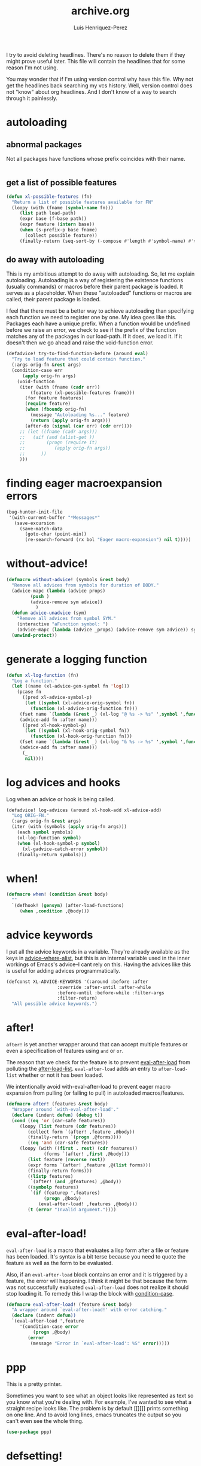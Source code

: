 #+title: archive.org
#+author: Luis Henriquez-Perez

I try to avoid deleting headlines. There's no reason to delete them if they
might prove useful later. This file will contain the headlines that for
some reason I'm not using.

You may wonder that if I'm using version control why have this file. Why not get
the headlines back searching my vcs history. Well, version control does not
"know" about org headlines. And I don't know of a way to search through it
painlessly.

* autoloading
:PROPERTIES:
:ID:       31436c22-3372-4842-b813-4300f13e6e56
:END:

** abnormal packages
:PROPERTIES:
:ID:       f6d6430c-df05-438a-9f50-5121c8ac1a12
:END:

Not all packages have functions whose prefix coincides with their name.

#+begin_src emacs-lisp
#+end_src

** get a list of possible features
:PROPERTIES:
:ID:       796d9106-cc42-4c4e-a2a1-8c37373bcdca
:END:

#+begin_src emacs-lisp
(defun xl-possible-features (fn)
  "Return a list of possible features available for FN"
  (loopy (with (fname (symbol-name fn)))
	 (list path load-path)
	 (expr base (f-base path))
	 (expr feature (intern base))
	 (when (s-prefix-p base fname)
	   (collect possible feature))
	 (finally-return (seq-sort-by (-compose #'length #'symbol-name) #'> possible))))
#+end_src

** do away with autoloading
:PROPERTIES:
:ID:       91d28cee-60ea-400d-93ba-efabab82c90d
:END:

This is my ambitious attempt to do away with autoloading. So, let me explain
autoloading. Autoloading is a way of registering the existence functions
(usually commands) or macros before their parent package is loaded. It serves as
a placeholder. When these "autoloaded" functions or macros are called, their
parent package is loaded.

I feel that there must be a better way to achieve autoloading than specifying
each function we need to register one by one. My idea goes like this. Packages
each have a unique prefix. When a function would be undefined before we raise an
error, we check to see if the prefix of the function matches any of the packages
in our load-path. If it does, we load it. If it doesn't then we go ahead and
raise the void-function error.

#+begin_src emacs-lisp
(defadvice! try-to-find-function-before (around eval)
  "Try to load feature that could contain function."
  (:args orig-fn &rest args)
  (condition-case err
      (apply orig-fn args)
    (void-function
     (iter (with (fname (cadr err))
		 (feature (xl-possible-features fname)))
	   (for feature features)
	   (require feature)
	   (when (fboundp orig-fn)
	     (message "Autoloading %s..." feature)
	     (return (apply orig-fn args)))
	   (after-do (signal (car err) (cdr err))))
     ;; (let ((fname (cadr args)))
     ;;   (aif (and (alist-get ))
     ;; 	   (progn (require it)
     ;; 		  (apply orig-fn args))
     ;; 	 ))
     )))
#+end_src

* finding eager macroexpansion errors
:PROPERTIES:
:ID:       0bb5d528-724f-41f6-98c8-43577e7c77ac
:END:

#+begin_src emacs-lisp
(bug-hunter-init-file
 '(with-current-buffer "*Messages*"
   (save-excursion
     (save-match-data
       (goto-char (point-min))
       (re-search-forward (rx bol "Eager macro-expansion") nil t)))))
#+end_src

* without-advice!
:PROPERTIES:
:ID:       2ac023e9-b4c8-4c88-8d1b-06f5edf0250a
:END:

#+begin_src emacs-lisp
(defmacro without-advice! (symbols &rest body)
  "Remove all advices from symbols for duration of BODY."
  (advice-mapc (lambda (advice props)
		 (push )
		 (advice-remove sym advice))
	       )
  (defun advice-unadvice (sym)
    "Remove all advices from symbol SYM."
    (interactive "aFunction symbol: ")
    (advice-mapc (lambda (advice _props) (advice-remove sym advice)) sym))
  (unwind-protect))
#+end_src

* generate a logging function
:PROPERTIES:
:ID:       08fe76f4-fd35-45fd-9fbe-1bd21c7c5233
:END:

#+begin_src emacs-lisp
(defun xl-log-function (fn)
  "Log a function."
  (let ((name (xl-advice-gen-symbol fn 'log)))
    (pcase fn
      ((pred xl-advice-symbol-p)
       (let ((symbol (xl-advice-orig-symbol fn))
	     (function (xl-advice-orig-function fn)))
	 (fset name `(lambda (&rest _) (xl-log "@ %s -> %s" ',symbol ',function)))
	 (advice-add fn :after name)))
      ((pred xl-hook-symbol-p)
       (let ((symbol (xl-hook-orig-symbol fn))
	     (function (xl-hook-orig-function fn)))
	 (fset name `(lambda (&rest _) (xl-log "& %s -> %s" ',symbol ',function)))
	 (advice-add fn :after name)))
      (_
       nil))))
#+end_src

* log advices and hooks
:PROPERTIES:
:ID:       8c34086d-67b8-4b7d-a52c-24c4090a73c9
:header-args: :tangle no
:END:

Log when an advice or hook is being called.

#+begin_src emacs-lisp
(defadvice! log-advices (around xl-hook-add xl-advice-add)
  "Log ORIG-FN."
  (:args orig-fn &rest args)
  (iter (with (symbols (apply orig-fn args)))
	(each symbol symbols)
	(xl-log-function symbol)
	(when (xl-hook-symbol-p symbol)
	  (xl-gadvice-catch-error symbol))
	(finally-return symbols)))
#+end_src

* when!
:PROPERTIES:
:ID:       928002db-d80f-4c77-a729-ef9a19d8dce2
:END:

#+begin_src emacs-lisp
(defmacro when! (condition &rest body)
  ""
  `(defhook! (gensym) (after-load-functions)
     (when ,condition ,@body)))
#+end_src

* advice keywords
:PROPERTIES:
:ID:       3ddc2ff0-634c-4b1e-940e-1d8562d42ece
:END:

I put all the advice keywords in a variable. They're already available as the
keys in [[helpfn:advice--where-alist][advice--where-alist]], but this is an internal variable used in the
inner workings of Emacs's advice--I cant rely on this. Having the advices like
this is useful for adding advices programmatically.

#+begin_src emacs-lisp
(defconst XL-ADVICE-KEYWORDS '(:around :before :after
			       :override :after-until :after-while
			       :before-until :before-while :filter-args
			       :filter-return)
  "All possible advice keywords.")
#+end_src

* after!
:PROPERTIES:
:ID:       e209d256-86e0-4e30-a7d5-78a583729b42
:END:

=after!= is yet another wrapper around that can accept multiple features or
even a specification of features using =and= or =or=.

The reason that we check for the feature is to prevent [[hvar:eval-after-load][eval-after-load]] from
polluting the [[hvar:after-load-list][after-load-list]]. =eval-after-load= adds an entry to
=after-load-list= whether or not it has been loaded.

We intentionally avoid with-eval-after-load to prevent eager macro expansion
from pulling (or failing to pull) in autoloaded macros/features.

#+begin_src emacs-lisp
(defmacro after! (features &rest body)
  "Wrapper around `with-eval-after-load'."
  (declare (indent defun) (debug t))
  (cond ((eq 'or (car-safe features))
	 (loopy (list feature (cdr features))
		(collect form `(after! ,feature ,@body))
		(finally-return `(progn ,@forms))))
        ((eq 'and (car-safe features))
	 (loopy (with ((first . rest) (cdr features))
		      (forms `(after! ,first ,@body)))
		(list feature (reverse rest))
		(expr forms `(after! ,feature ,@(list forms)))
		(finally-return forms)))
        ((listp features)
         `(after! (and ,@features) ,@body))
        ((symbolp features)
         `(if (featurep ',features)
              (progn ,@body)
            (eval-after-load! ,features ,@body)))
        (t (error "Invalid argument."))))
#+end_src

* eval-after-load!
:PROPERTIES:
:ID:       8d831084-539b-4072-a86a-b55afb09bf02
:END:

=eval-after-load= is a macro that evaluates a lisp form after a file or feature
has been loaded. It's syntax is a bit terse because you need to quote the
feature as well as the form to be evaluated.

Also, if an =eval-after-load= block contains an error and it is triggered by a
feature, the error will happening. I think it might be that because the form was
not successfully evaluated =eval-after-load= does not realize it should stop
loading it. To remedy this I wrap the block with [[helpfn:condition-case][condition-case]].

#+begin_src emacs-lisp
(defmacro eval-after-load! (feature &rest body)
  "A wrapper around `eval-after-load!' with error catching."
  (declare (indent defun))
  `(eval-after-load ',feature
     '(condition-case error
          (progn ,@body)
        (error
         (message "Error in `eval-after-load': %S" error)))))
#+end_src

* ppp
:PROPERTIES:
:ID:       82dbb88a-4bce-4ca3-90fe-38cfbea7abc6
:END:

This is a pretty printer.

Sometimes you want to see what an object looks like represented as text so you
know what you're dealing with. For example, I've wanted to see what a straight
recipe looks like. The problem is by default [[][]] prints something on one
line. And to avoid long lines, emacs truncates the output so you can't even see
the whole thing.

#+begin_src emacs-lisp
(use-package ppp)
#+end_src

* defsetting!
:PROPERTIES:
:ID:       805d2b77-86e1-4f43-85ec-0d98a8550a2d
:END:

#+begin_src emacs-lisp
(defmacro defsetting! (feature args &rest body)
  (declare (indent defun))
  (let ((set-settings-for))
    `(defbefore! name (feature)
       ,@body)))
#+end_src

* depth
:PROPERTIES:
:ID:       3407c7fc-9866-4014-8b19-7cbd306201a0
:END:

By default the clone depth [[][] is =full=, meaning that all of the history of a
repository is cloned. Particularly for packages that have been around a long
time, this can consume a lot of memory.

** iteratively compute depth
:PROPERTIES:
:ID:       1a71f0e2-fa7d-4acc-bf4f-9340d4ee2f5e
:END:

I want a way to only clone a repository as much as I need to to get to the
commit I have in my recipe file. To do this I'd need to get the depth of a
specific commit.

https://stackoverflow.com/questions/39935546/get-git-sha-depth-on-a-remote-branch

#+begin_src emacs-lisp
(defun xl-straight-set-depth (recipe)
  "Set recipe's depth to minimum needed for its commit."
  (iter (with ((&plist :type :local-repo) (cdr recipe))
	      (recipe-commit (plist-get (cdr recipe) :commit))
	      (repo-dir (straight--repos-dir local-repo))
	      (depth (string-to-number (shell-command-to-string (format "cd %s && git log --oneline | wc -l" repo-dir)))))
	(until (straight-vc-commit-present-p (cdr recipe) recipe-commit))
	(expr depth (1+ depth))
	(message "Increasing depth of %s from %s to %s..." (car recipe) (1- depth) depth)
	(shell-command (format "cd %s && git pull --depth %d" repo-dir depth))))
#+end_src

** repos that are not deep enough
:PROPERTIES:
:ID:       8d8d817a-17e4-4c83-a12f-3a54c46e9dfd
:END:

#+begin_src emacs-lisp
(defun xl-straight-repos-lacking-depth (recipes)
  "Return the recipes for packages who need greater depth."
  (loopy (list (recipe &as package . plist) recipes)
	 (expr (&plist :type :local-repo) plist)
	 (expr recipe-commit (plist-get plist :commit))
	 (unless (straight-vc-commit-present-p plist recipe-commit)
	   (collect recipe))))
#+end_src

** repos whose version conflicts with recipe
:PROPERTIES:
:ID:       dce02b0c-5d3d-4f2a-b530-8dfd1c45eadb
:END:

The easiest scenario for getting repos back.

#+begin_src emacs-lisp
(defun xl-straight-recipes-whose-version-conflicts (recipes)
  "Return a list of recipes for repos that aren't the correct commit."
  (loopy (list recipe recipes)
	 (expr package (car recipe))
	 (expr (&plist :type :local-repo :commit) (cdr recipe))
	 (unless (and type local-repo commit) (skip))
	 (expr current-commit (straight-vc-get-commit type local-repo))
	 (unless (string= current-commit commit)
	   (collect recipe))))
#+end_src

* recipes that have a depth of 1
:PROPERTIES:
:ID:       4e53b0cb-f730-4fad-a92a-4f7877bf12b4
:END:

#+begin_src emacs-lisp
(loopy (with (recipes (xl-read-recipes XL-RECIPE-FILE))
	     (depth straight-vc-git-default-clone-depth))
       (initially (unless (numberp depth) (error)))
       (list recipe recipes)
       (expr package (car recipe))
       (expr local-repo (plist-get (cdr recipe) :local-repo))
       (when local-repo
	 (expr dir (straight--repos-dir local-repo))
	 (expr command (format "cd %s && git log --oneline | wc -l" dir))
	 (expr depth (string-to-number (shell-command-to-string command)))
	 (when (= 1 depth) (collect package))))
#+end_src

* defmacro!
:PROPERTIES:
:ID:       5e7f7096-482f-45fd-8bc9-8e1c5c378b35
:END:

The purpose of this headline is to write a macro that'll make some common macro
writting tendencies easier. Specifically, there are two common things done in
macros that I want to facilitate. One is the creation of names. The other is the
declaration of unique symbols.

** special macro symbol regexp
:PROPERTIES:
:ID:       a6d59c97-cd46-4f06-8c18-9b129b74b011
:END:

#+begin_src emacs-lisp
(defun xl-special-macro-symbol-regexp (&optional lax)
  "Return regexp used for special symbols."
  (alet '(bos "<" (group (1+ (not (any white "<" ">")))) ">" eos)
    (rx-to-string (cons 'seq (if lax (-slice it 1 -1) it)))))
#+end_src

** symbol-name
:PROPERTIES:
:ID:       4ce092a6-442e-487e-a031-2349ffdd352e
:END:

#+begin_src emacs-lisp
(defun xl-special-macro-symbol-name (special-symbol)
  (intern (nth 1 (s-match (xl-special-macro-symbol-regexp) (symbol-name special-symbol)))))
#+end_src

** special macro symbols
:PROPERTIES:
:ID:       67e4ef77-587e-404b-9524-ee2881267b77
:END:

#+begin_src emacs-lisp
(defun xl-special-macro-symbols (form)
  "Return the special macro symbols in FORM."
  (->> form
    (-flatten)
    (-select #'xl-special-macro-symbol-p)
    (-uniq)))
#+end_src

** special macro symbol
:PROPERTIES:
:ID:       9f20c6a1-c18d-4585-ae55-b2febadb1095
:END:

#+begin_src emacs-lisp
(defun xl-special-macro-symbol-p (obj)
  "Return non-nil if OBJ is a special macro symbol."
  (and (symbolp obj)
       (s-matches-p (xl-special-macro-symbol-regexp) (symbol-name obj))))
#+end_src

** format string
:PROPERTIES:
:ID:       1e70276c-ae37-41bd-9706-81baa5af3673
:END:

#+begin_src emacs-lisp
(defun xl-macro-format-string (string)
  "Return format form for string."
  (loopy (with (regexp (xl-special-macro-symbol-regexp t))
	       (matches (s-match-strings-all regexp string)))
	 (initially (unless matches (cl-return string)))
	 (list (match name) matches)
	 (collect replacements (cons match "%s"))
	 (collect format-args (intern name))
	 (after (cl-return `(format ,(s-replace-all replacements string) ,@format-args)))))
#+end_src

** format symbol
:PROPERTIES:
:ID:       8cd69453-02aa-466d-9763-0d749ace208d
:END:

#+begin_src emacs-lisp
(defun xl-macro-format-symbol (symbol)
  "Return format form for symbol."
  (alet (xl-macro-format-string (symbol-name symbol))
    (if (stringp it) symbol `(intern ,it))))
#+end_src

** anaphoric symbols
:PROPERTIES:
:ID:       ba379b42-0d47-4413-aa9d-8b2e1f2f1235
:END:

#+begin_src emacs-lisp
(defun xl-macro-format-form (form)
  "Replace all format symbols."
  (cond ((null form)
	 nil)
	((xl-true-list-p form)
	 (mapcar #'xl-macro-format-form form))
	((and (symbolp form) (not (xl-special-macro-symbol-p form)))
	 (xl-macro-format-symbol form))
	((stringp form)
	 (xl-macro-format-string form))
	(t
	 form)))
#+end_src

** defmacro!
:PROPERTIES:
:ID:       9b476d3f-b7a3-4657-9059-ed59b414337f
:END:

When you start writing many macros you many notice that you often need to create
names for functions and variables. Typically, you create these symbols via
something like ~(intern (format "some-name-%s"))~. But doing this all time time
and often multiple times in one macro quickly becomes tedious. This macro is
designed to deal with this problem.

This macro introduces two different anaphoric macro-esque syntaxes. One is that
it replaces symbols of the form =<symbol>=.

https://letoverlambda.com/textmode.cl/guest/chap3.html#sec_6

Note that I intentionally create new names for the anaphoric symbols. The reason
is that they will be inadvertantly picked up by another =macro!= in an upper
level.

#+begin_src emacs-lisp
(defmacro defmacro! (name args &rest body)
  "Define a macro.
If an isolated special symbol."
  (declare (indent defun))
  `(defmacro ,name ,args
     ,(loopy (with (symbols (xl-special-macro-symbols body))
		   (body (macroexp-progn (xl-macro-format-form body))))
	     (list symbol symbols)
	     (expr new-name (xl-symbol-intern (xl-special-macro-symbol-name symbol) "-"))
	     (collect names (list symbol new-name))
	     (finally-return `(mmt-with-unique-names ,names ,body)))))
#+end_src

* set-default!
:PROPERTIES:
:ID:       bc6b7560-fb71-4fc7-a53b-98f92c657d92
:END:

=set-default= is used for.

#+begin_src emacs-lisp
(defmacro set-default! (sym val)
  `(funcall (or (get ',sym 'custom-set-default) 'set-default) ',sym ,val))
#+end_src

* set!

One "gotcha" in Emacs is the existence of custom variables. Unlike typical
variables custom variables sometimes rely on certain code being executed when
they're initialized or when their values are changed. If you just set the
variable normally with [[helpfn:setq][setq]] you'd change it's value but you wouldn't be running
it's corresponding code so the change you think would happen, might not happen
at all.

Rather than keeping track of which variables have custom setters and which do
not, I opt to just use this macro.

For this reason I use =set!= as a replacement for =setq=.

[[https://opensource.com/article/20/3/variables-emacs][This article]] provides a brilliant synopsis of emacs variables.

Note that I may depreciate this in favor of setf.

#+begin_src emacs-lisp
(defmacro set! (&rest args)
  "Set"
  (pcase (length args)
    ((and (pred cl-evenp) (pred > 0))
     `(progn
	,@(loopy (cons (sym val . _) args #'cddr)
		 (expr setter `(or (get ',sym 'custom-set) 'set))
		 (collect `(funcall ,setter ',sym ,val)))))
    (_
     (error "Invalid arguments."))))
#+end_src

* temporarily disable modes
:PROPERTIES:
:ID:       f18bf0e3-8704-443e-95ea-6c9d135f6b0c
:END:

#+begin_src emacs-lisp
(defmacro with-disabled-modes! (modes &rest body)
  "Temporarily disable modes and then restore them after body is evaluated."
  (declare (indent defun))
  (mmt-with-gensyms (to-re-enable mode)
    `(loopy (list ,mode ',modes)
	    (when (bound-and-true-p ,mode)
	      (collect ,to-re-enable ,mode))
	    (finally-do (--map (funcall it -1) ,to-re-enable)
			(progn ,@body)
			(--map (funcall it +1) ,to-re-enable)))))
#+end_src

* set up Emacs service
:PROPERTIES:
:ID:       74734a2d-a089-49da-b857-425d2d52d582
:HEADER-ARGS: :tangle no
:END:

This showcases how to do things with a service.

#+begin_src sh
systemctl --user status emacs.service  # Service status
systemctl --user enable emacs.service  # Start service on boot
systemctl --user start emacs.service   # Start service
systemctl --user stop emacs.service    # Stop service
journalctl --user -u emacs.service     # Service stdout
#+end_src

* with-map!
:PROPERTIES:
:ID:       02bc8acb-5be4-4772-96bc-79cd3392818f
:END:

#+begin_src emacs-lisp
(defmacro with-map! (map &rest body)
  "Let-bind dotted symbols to their values in BODY.
This is similar to `let-alist' but map can be any key value structure."
  (declare (indent 1))
  (loopy (with (dot-regexp (rx bos "." (group (1+ (not white))) eos)))
	 (for sym (-select #'symbolp (-flatten body)))
	 (expr sym-name (symbol-name sym))
	 (expr (_ group1) (s-match dot-regexp sym-name))
	 (unless group1 (skip))
	 (expr name (intern group1))
	 (unioning bindings (list (list (macroexp-quote name) sym)))
	 (finally-return `(map-let ,bindings ,map ,@body))))
#+end_src

* add syntax highlighting for special symbols
:PROPERTIES:
:ID:       500c7883-fcf6-4b6f-97ac-e89388748bcd
:END:

Symbols I've made that start with an exclamation point (=!=), will be used for
special purposes. Specifically a symbol such as =!hello= will signal the
creation of a =once-only!= variable binding. However, if such a symbol is within
a string or part of a larger symbol, then it will single the replacement of a
format string.

I wasn't completely sure as to what the syntax of this variable should be.

#+begin_src emacs-lisp
(defhook add-syntax-highlighting-for-anaphoric-symbol (emacs-lisp-mode-hook)
  ""
  (alet))
#+end_src

* defun font-lock functions
:PROPERTIES:
:ID:       1a416d99-e611-4013-b1a9-cb8949eb6c1b
:HEADER-ARGS: :tangle no
:END:

#+begin_src emacs-lisp
(defvar xl-font-lock-functions nil
  "List of macros that should be font-locked like `defun'.")

(defhook! add-font-lock-for-<name> (emacs-lisp-mode-hook)
  (iterate (list function xl-font-lock-functions)
	   (expr defun-keywords (xl-generate-defun-font-lock function))
	   (collect (font-lock-add-keywords nil )))
  (font-lock-add-keywords nil )
  (->> `(seq "(" (group ,name) (1+ space) (group (1+ (any "-" word))) (1+ space)
	     "(" (group (* (any "-" word))))
    `((,(rx-to-string it)
       (1 font-lock-keyword-face)
       (2 font-lock-function-name-face)
       (3 font-lock-variable-name-face))))
  )
#+end_src

* font lock
:PROPERTIES:
:ID:       0353d5ad-d937-4e7d-8f33-30624b1905de
:END:

The font lock patters that I use are fairly regular. Many macros I define have a
"defun-like" syntax. Therefore, I create a helper that will allow me to generate
the form list I need to register keywords for syntax highlighting.

#+begin_src emacs-lisp
(defun xl-generate-defun-font-lock (name)
  "Return the form to add to font lock for macro with NAME."
  (alet `(seq "(" (group ,(xl-to-string name)) (1+ space) (group (1+ (any "-" word))) (1+ space)
	      "(" (group (* (any "-" word))))
    `((,(rx-to-string it)
       (1 font-lock-keyword-face)
       (2 font-lock-function-name-face)
       (3 font-lock-variable-name-face)))))
#+end_src

* wrap!
:PROPERTIES:
:ID:       e8cd649a-0011-42ce-86d7-cbd342782309
:END:

#+begin_src emacs-lisp
(defmacro wrap! (wrappers &rest body)
  "Wrap WRAPPERS around BODY."
  (declare (indent 1))
  (loopy (list wrapper (reverse wrappers))
	 (reduce wrapper #'xl-snoc :init (macroexp-progn body))))
#+end_src

* fn!
:PROPERTIES:
:ID:       0ebd39d6-0f09-4a66-a6fc-5c259cab150d
:END:

This is a macro for writing anaphoric lambdas. It is based on [[https://github.com/troyp/fn.el][fn]], the main
difference being that in a few special cases you can specify a named anaphoric
variable. Also, I don't support the alternate =fn:= syntax.

#+begin_src emacs-lisp
(defmacro fn! (&rest body)
  "Expand into an anaphoric macro with body BODY."
  (let* ((argsym (make-symbol "ARGS"))
	 (symbolic-placeholders (-uniq (xl-anaphoric-symbols body)))
	 (number-fn (lambda (it) (s-matches-p "<[[:digit:]]>" (symbol-name it))))
	 (numbers-p (-all-p number-fn symbolic-placeholders)))
    (alet (if numbers-p
	      (-sort (lambda (it other) (string-lessp (symbol-name it) (symbol-name other)))
		     symbolic-placeholders)
	    symbolic-placeholders)
      `(lambda (&rest ,argsym)
	 (-let [,it ,argsym] ,@body)))))
#+end_src

* email accounts :email:
:PROPERTIES:
:ID:       3a3c6778-dc5d-45cf-87d1-1c6aacbbae46
:END:

Whatever emails I may use, I'll be adding their password in my password store so
why not use this as a way to get email information?

#+begin_src emacs-lisp
(defun password-store%email-accounts ()
  "Return a list of email accounts."
  (->> (expand-file-name "email/" (password-store-dir))
       (directory-files)
       (cddr)
       (mapcar (fn! (s-chop-suffix ".gpg" <>)))))
#+end_src

* wrapping forms
:PROPERTIES:
:ID:       48e48c0f-7bb3-45c9-b4af-2da0ce84b64e
:END:

When writing macros in lisp it is not uncommon to need to write a macro that can
nest a form within some number of other forms (for an example, see [[id][after!]]). This
macro makes this problem much easier.

The original idea for this macro came from [[https://gitlab.common-lisp.net/iterate/iterate/-/blob/master/iterate.lisp][iter's source code]].

#+begin_src emacs-lisp
(defun xl-wrap-form (wrappers form)
  "Wrap FORM with each wrapper in WRAPPERS.
WRAPPERS are a list of forms to wrap around FORM."
  (declare (pure t) (side-effect-free t))
  (setq wrappers (reverse wrappers))
  (if (consp wrappers)
      (xl-wrap-form (cdr wrappers)
                    (append (car wrappers)
                            (list form)))
    form))
#+end_src

* anaphora :anaphora:
:PROPERTIES:
:ID:       9938b1e1-6c6e-4a45-a85e-1a7f2d0bf6df
:END:

Anaphora refers to the ability to refer to. I have decided it is best to use
=<>= to denote the symbol referred to by anaphoric macros because it is easy to
type (assuming parentheses completion), because such a symbol uncommon in lisp.
A key advantage to this is that there is a consistent "syntax" for anaphoric
variables as opposed to using =it=. A consequence of this is that you have more
flexibility to name variables. Additionally, I like that it looks like a slot or
placeholder.

https://en.wikipedia.org/wiki/Anaphoric_macro

** anaphoric symbol regexp :anaphora:core:library:emacs:config:
:PROPERTIES:
:ID:       40c97bd5-dab1-44df-86f7-90274d5a8ea0
:END:

#+begin_src emacs-lisp
(defconst XL-ANAPHORIC-SYMBOL-REGEXP
  (eval-when-compile (rx "<" (group (zero-or-more (not (any white ">" "<")))) ">"))
  "Regular expression that matches an anaphoric symbol.")
#+end_src

** anaphoric symbol :anaphora:core:library:
:PROPERTIES:
:ID:       db8169ba-1630-42fe-9ab7-e29c110a18c3
:END:

#+begin_src emacs-lisp
(defun xl-anaphoric-symbol-p (obj)
  "Return non-nil if OBJ is an anaphoric symbol."
  (and (symbolp obj)
       (string-match-p XL-ANAPHORIC-SYMBOL-REGEXP (symbol-name obj))))
#+end_src

** true anaphora name :anaphora:
:PROPERTIES:
:ID:       2833cd75-9c85-4c0e-9523-4489d387150a
:END:

#+begin_src emacs-lisp
(defun xl-anaphoric-true-symbol (symbol)
  "Return the symbol that corresponds to the anaphoric symbol."
  (save-match-data
    (string-match XL-ANAPHORIC-SYMBOL-REGEXP (symbol-name symbol))
    (intern (match-string 1 (symbol-name symbol)))))
#+end_src

** take symbol and return anaphoric symbol :anaphora:
:PROPERTIES:
:ID:       4b89588e-f3c3-49d3-8851-fdd214cee563
:END:

#+begin_src emacs-lisp
(defun xl-anaphoric-symbol (symbol)
  "Return anaphoric form of symbol."
  (xl-symbol-intern '< symbol '>))
#+end_src

** body symbols :anaphora:
:PROPERTIES:
:ID:       2bae458e-404a-48e7-b57e-ce7f543f6e6d
:END:

#+begin_src emacs-lisp
(defun xl-anaphoric-symbols (body)
  "Return all the anaphoric symbols in body."
  (->> (-flatten body)
       (-filter #'xl-anaphoric-symbol-p)
       (-uniq)))
#+end_src

** all anaphoric symbols in obj :anaphora:
:PROPERTIES:
:ID:       e0c0eb8c-52b3-4411-ab0b-06255490dacf
:END:

#+begin_src emacs-lisp
(defun xl-anaphoric-symbols-in-obj (obj)
  "Return a list of anaphoric symbols in OBJ."
  (s-match-strings-all XL-ANAPHORIC-SYMBOL-REGEXP (xl-to-string obj)))
#+end_src

